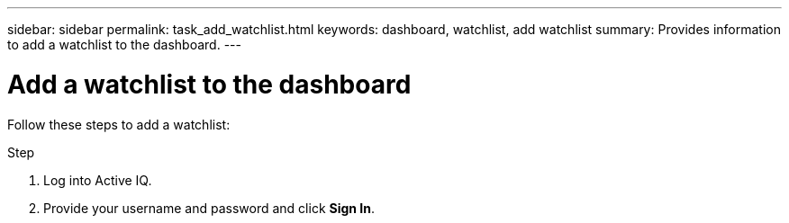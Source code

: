 ---
sidebar: sidebar
permalink: task_add_watchlist.html
keywords: dashboard, watchlist, add watchlist
summary: Provides information to add a watchlist to the dashboard.
---

= Add a watchlist to the dashboard
:toc: macro
:toclevels: 1
:hardbreaks:
:nofooter:
:icons: font
:linkattrs:
:imagesdir: ./media/

[.lead]
Follow these steps to add a watchlist:

.Step
. Log into Active IQ.
. Provide your username and password and click *Sign In*.
